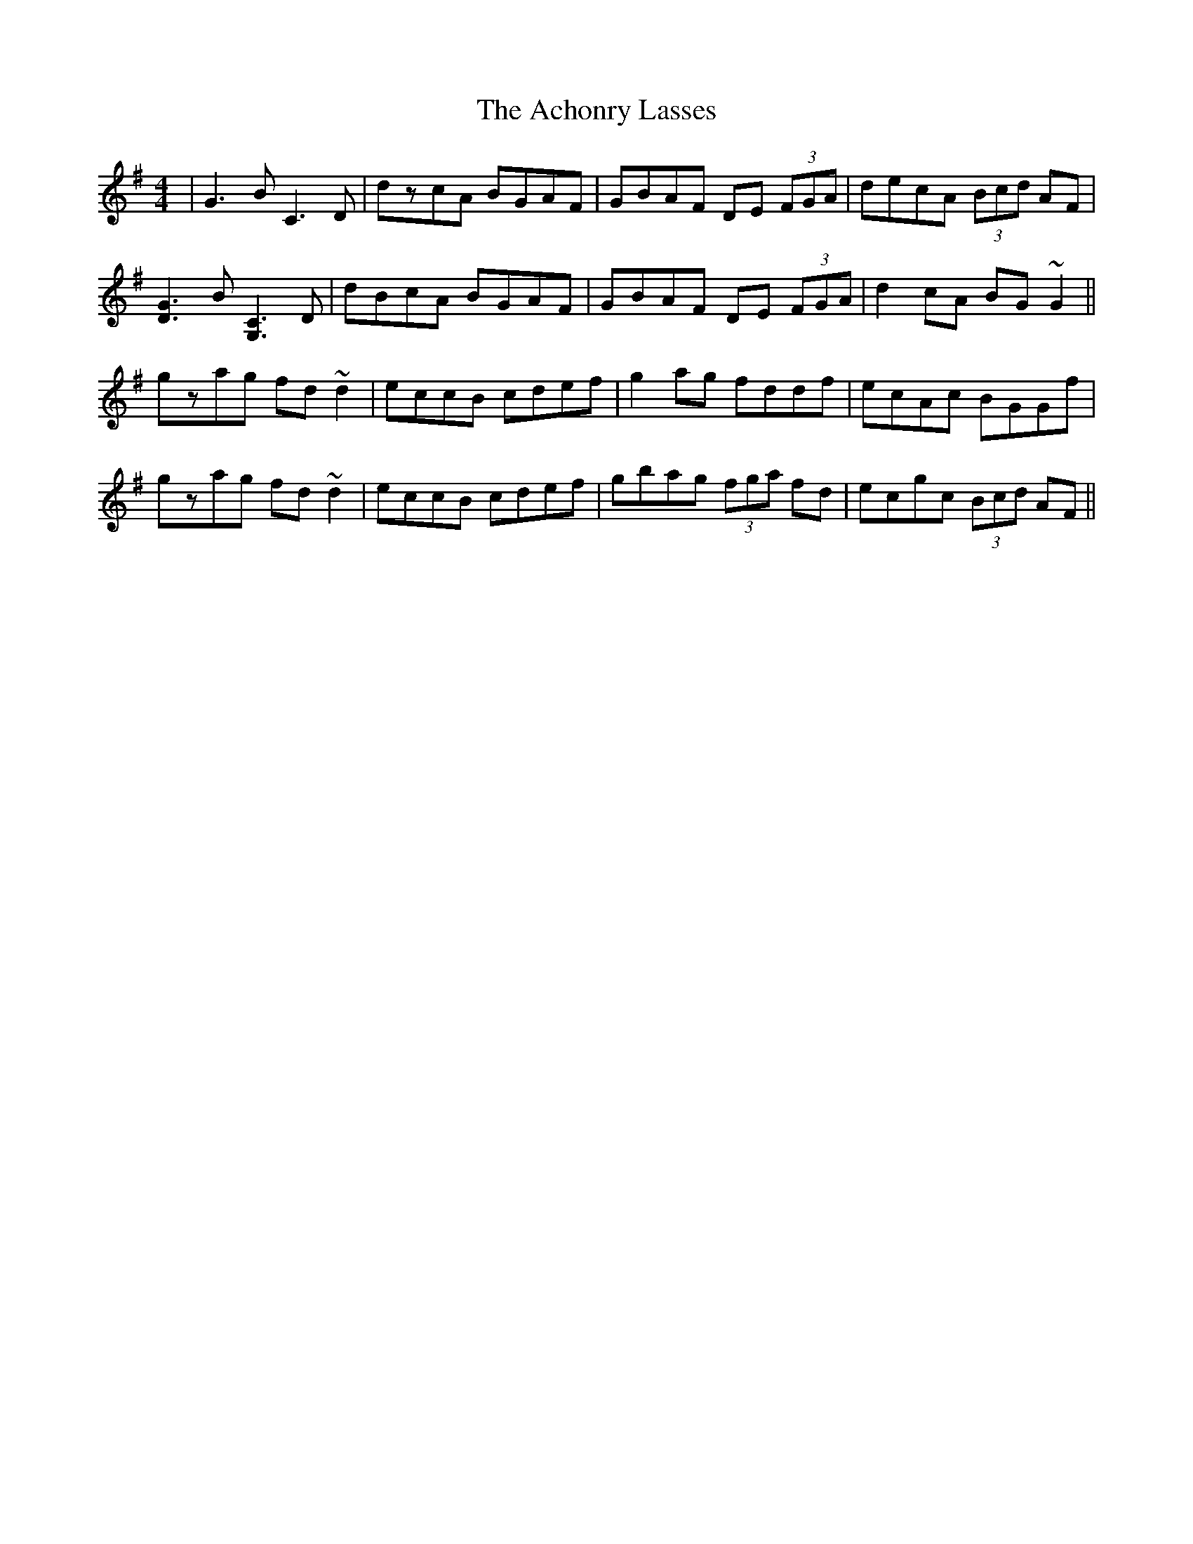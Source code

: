 X: 589
T: Achonry Lasses, The
R: reel
M: 4/4
K: Gmajor
|G3B C3D|dzcA BGAF|GBAF DE (3FGA|decA (3Bcd AF|
[D3G3]B [G,3C3]D|dBcA BGAF|GBAF DE (3FGA|d2cA BG~G2||
gzag fd~d2|eccB cdef|g2ag fddf|ecAc BGGf|
gzag fd~d2|eccB cdef|gbag (3fga fd|ecgc (3Bcd AF||

